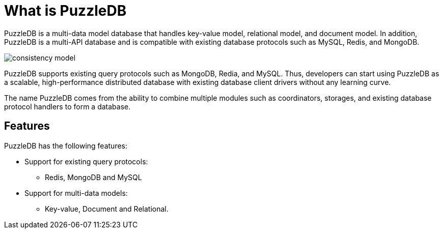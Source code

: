 = What is PuzzleDB

PuzzleDB is a multi-data model database that handles key-value model,
relational model, and document model. In addition, PuzzleDB is a
multi-API database and is compatible with existing database protocols
such as MySQL, Redis, and MongoDB.

image:https://raw.githubusercontent.com/cybergarage/puzzledb-go/main/doc/img/consistency_model.png[]

PuzzleDB supports existing query protocols such as MongoDB, Redia, and
MySQL. Thus, developers can start using PuzzleDB as a scalable,
high-performance distributed database with existing database client
drivers without any learning curve.

The name PuzzleDB comes from the ability to combine multiple modules
such as coordinators, storages, and existing database protocol handlers
to form a database.

== Features

PuzzleDB has the following features:

* Support for existing query protocols:
** Redis, MongoDB and MySQL
* Support for multi-data models:
** Key-value, Document and Relational.
